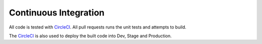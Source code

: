 ======================
Continuous Integration
======================

All code is tested with `CircleCI`_. All pull requests runs the
unit tests and attempts to build.

The `CircleCI`_ is also used to deploy the built code into Dev, Stage and
Production.


.. _`CircleCI`: https://circleci.com/gh/mozilla/delivery-console
